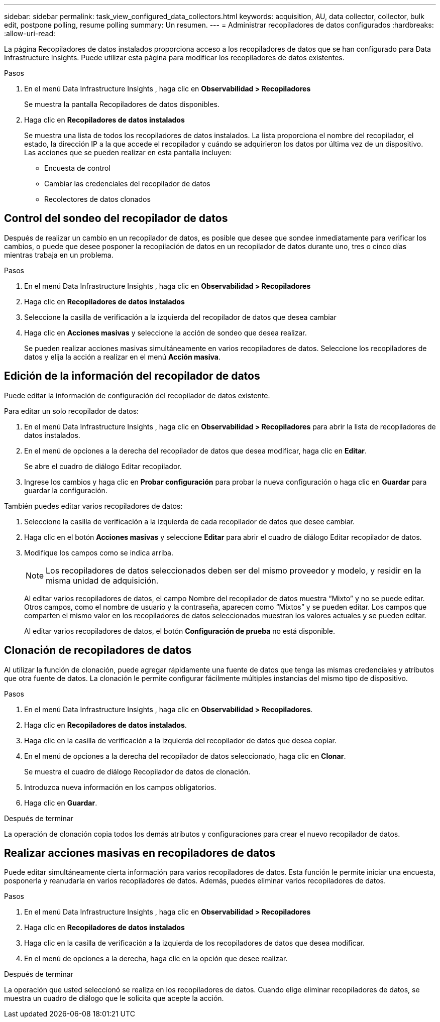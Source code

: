 ---
sidebar: sidebar 
permalink: task_view_configured_data_collectors.html 
keywords: acquisition, AU, data collector, collector, bulk edit, postpone polling, resume polling 
summary: Un resumen. 
---
= Administrar recopiladores de datos configurados
:hardbreaks:
:allow-uri-read: 


[role="lead"]
La página Recopiladores de datos instalados proporciona acceso a los recopiladores de datos que se han configurado para Data Infrastructure Insights.  Puede utilizar esta página para modificar los recopiladores de datos existentes.

.Pasos
. En el menú Data Infrastructure Insights , haga clic en *Observabilidad > Recopiladores*
+
Se muestra la pantalla Recopiladores de datos disponibles.

. Haga clic en *Recopiladores de datos instalados*
+
Se muestra una lista de todos los recopiladores de datos instalados.  La lista proporciona el nombre del recopilador, el estado, la dirección IP a la que accede el recopilador y cuándo se adquirieron los datos por última vez de un dispositivo.  Las acciones que se pueden realizar en esta pantalla incluyen:

+
** Encuesta de control
** Cambiar las credenciales del recopilador de datos
** Recolectores de datos clonados






== Control del sondeo del recopilador de datos

Después de realizar un cambio en un recopilador de datos, es posible que desee que sondee inmediatamente para verificar los cambios, o puede que desee posponer la recopilación de datos en un recopilador de datos durante uno, tres o cinco días mientras trabaja en un problema.

.Pasos
. En el menú Data Infrastructure Insights , haga clic en *Observabilidad > Recopiladores*
. Haga clic en *Recopiladores de datos instalados*
. Seleccione la casilla de verificación a la izquierda del recopilador de datos que desea cambiar
. Haga clic en *Acciones masivas* y seleccione la acción de sondeo que desea realizar.
+
Se pueden realizar acciones masivas simultáneamente en varios recopiladores de datos.  Seleccione los recopiladores de datos y elija la acción a realizar en el menú *Acción masiva*.





== Edición de la información del recopilador de datos

Puede editar la información de configuración del recopilador de datos existente.

.Para editar un solo recopilador de datos:
. En el menú Data Infrastructure Insights , haga clic en *Observabilidad > Recopiladores* para abrir la lista de recopiladores de datos instalados.
. En el menú de opciones a la derecha del recopilador de datos que desea modificar, haga clic en *Editar*.
+
Se abre el cuadro de diálogo Editar recopilador.

. Ingrese los cambios y haga clic en *Probar configuración* para probar la nueva configuración o haga clic en *Guardar* para guardar la configuración.


También puedes editar varios recopiladores de datos:

. Seleccione la casilla de verificación a la izquierda de cada recopilador de datos que desee cambiar.
. Haga clic en el botón *Acciones masivas* y seleccione *Editar* para abrir el cuadro de diálogo Editar recopilador de datos.
. Modifique los campos como se indica arriba.
+

NOTE: Los recopiladores de datos seleccionados deben ser del mismo proveedor y modelo, y residir en la misma unidad de adquisición.

+
Al editar varios recopiladores de datos, el campo Nombre del recopilador de datos muestra “Mixto” y no se puede editar.  Otros campos, como el nombre de usuario y la contraseña, aparecen como “Mixtos” y se pueden editar.  Los campos que comparten el mismo valor en los recopiladores de datos seleccionados muestran los valores actuales y se pueden editar.

+
Al editar varios recopiladores de datos, el botón *Configuración de prueba* no está disponible.





== Clonación de recopiladores de datos

Al utilizar la función de clonación, puede agregar rápidamente una fuente de datos que tenga las mismas credenciales y atributos que otra fuente de datos.  La clonación le permite configurar fácilmente múltiples instancias del mismo tipo de dispositivo.

.Pasos
. En el menú Data Infrastructure Insights , haga clic en *Observabilidad > Recopiladores*.
. Haga clic en *Recopiladores de datos instalados*.
. Haga clic en la casilla de verificación a la izquierda del recopilador de datos que desea copiar.
. En el menú de opciones a la derecha del recopilador de datos seleccionado, haga clic en *Clonar*.
+
Se muestra el cuadro de diálogo Recopilador de datos de clonación.

. Introduzca nueva información en los campos obligatorios.
. Haga clic en *Guardar*.


.Después de terminar
La operación de clonación copia todos los demás atributos y configuraciones para crear el nuevo recopilador de datos.



== Realizar acciones masivas en recopiladores de datos

Puede editar simultáneamente cierta información para varios recopiladores de datos.  Esta función le permite iniciar una encuesta, posponerla y reanudarla en varios recopiladores de datos.  Además, puedes eliminar varios recopiladores de datos.

.Pasos
. En el menú Data Infrastructure Insights , haga clic en *Observabilidad > Recopiladores*
. Haga clic en *Recopiladores de datos instalados*
. Haga clic en la casilla de verificación a la izquierda de los recopiladores de datos que desea modificar.
. En el menú de opciones a la derecha, haga clic en la opción que desee realizar.


.Después de terminar
La operación que usted seleccionó se realiza en los recopiladores de datos.  Cuando elige eliminar recopiladores de datos, se muestra un cuadro de diálogo que le solicita que acepte la acción.
